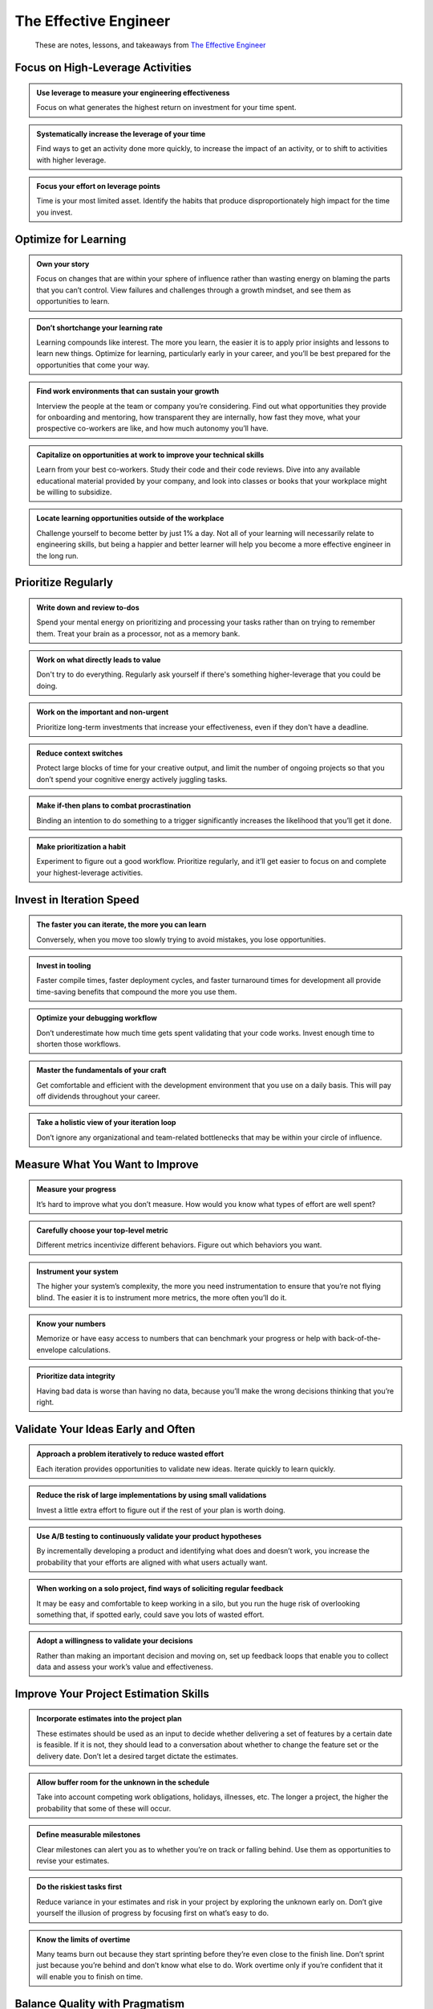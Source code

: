 **********************
The Effective Engineer
**********************

.. epigraph::
   These are notes, lessons, and takeaways from `The Effective Engineer`_

.. _The Effective Engineer: https://www.goodreads.com/book/show/25238425

Focus on High-Leverage Activities
=================================

.. admonition:: Use leverage to measure your engineering effectiveness

   Focus on what generates the highest return on investment for your time spent.

.. admonition:: Systematically increase the leverage of your time

   Find ways to get an activity done more quickly, to increase the impact of an activity, or to shift to activities with higher leverage.

.. admonition:: Focus your effort on leverage points

   Time is your most limited asset. Identify the habits that produce disproportionately high impact for the time you invest.

Optimize for Learning
=====================

.. admonition:: Own your story

   Focus on changes that are within your sphere of influence rather than wasting energy on blaming the parts that you can’t control. View failures and challenges through a growth mindset, and see them as opportunities to learn.

.. admonition:: Don’t shortchange your learning rate

   Learning compounds like interest. The more you learn, the easier it is to apply prior insights and lessons to learn new things. Optimize for learning, particularly early in your career, and you’ll be best prepared for the opportunities that come your way.

.. admonition:: Find work environments that can sustain your growth

   Interview the people at the team or company you’re considering. Find out what opportunities they provide for onboarding and mentoring, how transparent they are internally, how fast they move, what your prospective co-workers are like, and how much autonomy you’ll have.

.. admonition:: Capitalize on opportunities at work to improve your technical skills

   Learn from your best co-workers. Study their code and their code reviews. Dive into any available educational material provided by your company, and look into classes or books that your workplace might be willing to subsidize.

.. admonition:: Locate learning opportunities outside of the workplace

   Challenge yourself to become better by just 1% a day. Not all of your learning will necessarily relate to engineering skills, but being a happier and better learner will help you become a more effective engineer in the long run.

Prioritize Regularly
====================

.. admonition:: Write down and review to-dos

   Spend your mental energy on prioritizing and processing your tasks rather than on trying to remember them. Treat your brain as a processor, not as a memory bank.

.. admonition:: Work on what directly leads to value

   Don't try to do everything. Regularly ask yourself if there's something higher-leverage that you could be doing.

.. admonition:: Work on the important and non-urgent

   Prioritize long-term investments that increase your effectiveness, even if they don't have a deadline.

.. admonition:: Reduce context switches

   Protect large blocks of time for your creative output, and limit the number of ongoing projects so that you don’t spend your cognitive energy actively juggling tasks.

.. admonition:: Make if-then plans to combat procrastination

   Binding an intention to do something to a trigger significantly increases the likelihood that you’ll get it done.

.. admonition:: Make prioritization a habit

   Experiment to figure out a good workflow. Prioritize regularly, and it’ll get easier to focus on and complete your highest-leverage activities.

Invest in Iteration Speed
=========================

.. admonition:: The faster you can iterate, the more you can learn

   Conversely, when you move too slowly trying to avoid mistakes, you lose opportunities.

.. admonition:: Invest in tooling

   Faster compile times, faster deployment cycles, and faster turnaround times for development all provide time-saving benefits that compound the more you use them.

.. admonition:: Optimize your debugging workflow

   Don’t underestimate how much time gets spent validating that your code works. Invest enough time to shorten those workflows.

.. admonition:: Master the fundamentals of your craft

   Get comfortable and efficient with the development environment that you use on a daily basis. This will pay off dividends throughout your career.

.. admonition:: Take a holistic view of your iteration loop

   Don’t ignore any organizational and team-related bottlenecks that may be within your circle of influence.

Measure What You Want to Improve
================================

.. admonition:: Measure your progress

   It’s hard to improve what you don’t measure. How would you know what types of effort are well spent?

.. admonition:: Carefully choose your top-level metric

   Different metrics incentivize different behaviors. Figure out which behaviors you want.

.. admonition:: Instrument your system

   The higher your system’s complexity, the more you need instrumentation to ensure that you’re not flying blind. The easier it is to instrument more metrics, the more often you’ll do it.

.. admonition:: Know your numbers

   Memorize or have easy access to numbers that can benchmark your progress or help with back-of-the-envelope calculations.

.. admonition:: Prioritize data integrity

   Having bad data is worse than having no data, because you’ll make the wrong decisions thinking that you’re right.

Validate Your Ideas Early and Often
===================================

.. admonition:: Approach a problem iteratively to reduce wasted effort

   Each iteration provides opportunities to validate new ideas. Iterate quickly to learn quickly.

.. admonition:: Reduce the risk of large implementations by using small validations

   Invest a little extra effort to figure out if the rest of your plan is worth doing.

.. admonition:: Use A/B testing to continuously validate your product hypotheses

   By incrementally developing a product and identifying what does and doesn’t work, you increase the probability that your efforts are aligned with what users actually want.

.. admonition:: When working on a solo project, find ways of soliciting regular feedback

   It may be easy and comfortable to keep working in a silo, but you run the huge risk of overlooking something that, if spotted early, could save you lots of wasted effort.

.. admonition:: Adopt a willingness to validate your decisions

   Rather than making an important decision and moving on, set up feedback loops that enable you to collect data and assess your work’s value and effectiveness.

Improve Your Project Estimation Skills
======================================

.. admonition:: Incorporate estimates into the project plan

   These estimates should be used as an input to decide whether delivering a set of features by a certain date is feasible. If it is not, they should lead to a conversation about whether to change the feature set or the delivery date. Don’t let a desired target dictate the estimates.

.. admonition:: Allow buffer room for the unknown in the schedule

   Take into account competing work obligations, holidays, illnesses, etc. The longer a project, the higher the probability that some of these will occur.

.. admonition:: Define measurable milestones

   Clear milestones can alert you as to whether you’re on track or falling behind. Use them as opportunities to revise your estimates.

.. admonition:: Do the riskiest tasks first

   Reduce variance in your estimates and risk in your project by exploring the unknown early on. Don’t give yourself the illusion of progress by focusing first on what’s easy to do.

.. admonition:: Know the limits of overtime

   Many teams burn out because they start sprinting before they’re even close to the finish line. Don’t sprint just because you’re behind and don’t know what else to do. Work overtime only if you’re confident that it will enable you to finish on time.

Balance Quality with Pragmatism
===============================

.. admonition:: Establish a culture of reviewing code

   Code reviews facilitate positive modeling of good coding practices. Find the right balance between code reviews and tooling to trade off code quality and development speed.

.. admonition:: Invest in good software abstractions to simplify difficult problems

   Good abstractions solve a hard problem once and for all, and significantly increase the productivity of those who use it. But if you try to build abstractions when you have incomplete information about use cases, you’ll end up with something clunky and unusable.

.. admonition:: Scale code quality with automated testing

   A suite of unit and integration tests can help alleviate the fear of modifying what might otherwise be brittle code. Focus on ones that save the most time first.

.. admonition:: Manage your technical debt

   If you spend all your resources paying off interest on your debt, you won’t have enough time left to work on new things. Focus on the debt that incurs the most interest.

Minimize Operation Burden
=========================

.. admonition:: Do the simple thing first

   Simpler systems are easier to understand, extend, and maintain.

.. admonition:: Fail fast to pinpoint the source of errors

   Make debugging easier by not masking your errors and by not deferring failures until later.

.. admonition:: Automate mechanics over decision-making

   Aggressively automate manual tasks to save yourself time. At the same time, think twice before trying to automate decision-making, which tends to be hard to get correct.

.. admonition:: Aim for idempotence and reentrancy

   These properties make it easier for you to retry actions in the face of failure.

.. admonition:: Plan and practice failure modes

   Building confidence in your ability to recover lets you proceed more boldly.

Invest in Your Team's Growth
============================

.. admonition:: Help the people around you be successful

   The high rungs of an engineering ladder are reserved for those who make their co-workers more effective. Moreover, the success of those around you will also carry you along.

.. admonition:: Make hiring a priority

   Keep a high hiring bar and play an active role in growing your team.

.. admonition:: Invest in onboarding and mentoring

   The more quickly you can ramp up new team members, the more effective your team will be. The more effective your team, the more freedom you have to tackle different projects.

.. admonition:: Build shared ownership of code

   Increase your bus factor to be greater than one so that you’re not a bottleneck for development. This will give you the flexibility to focus on other high-leverage activities.

.. admonition:: Debrief and document collective wisdom

   Reflect on projects with team members, learn what worked and what didn’t work, and document and share the lessons so that valuable wisdom doesn’t get lost.

.. admonition:: Create a great engineering culture

   This will help you be more productive, streamline decisions, and recruit other strong engineers. You build a great culture by fostering the same habits you need to effectively deliver impact.
